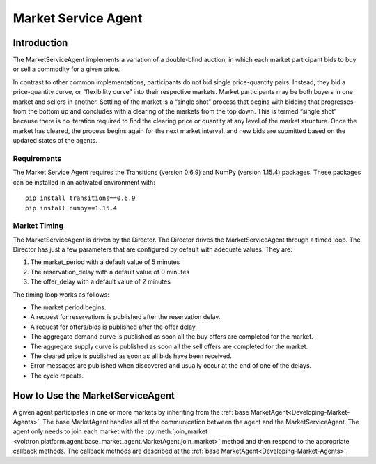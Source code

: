 .. _MarketServiceAgent:

====================
Market Service Agent
====================

Introduction
============

The MarketServiceAgent implements a variation of a double-blind auction, in which each market participant bids
to buy or sell a commodity for a given price.

In contrast to other common implementations, participants do not bid single price-quantity pairs.
Instead, they bid a price-quantity curve, or “flexibility curve” into their respective markets.
Market participants may be both buyers in one market and sellers in another.
Settling of the market is a “single shot” process that begins with bidding that progresses from the bottom up
and concludes with a clearing of the markets from the top down. This is termed “single shot” because there is no
iteration required to find the clearing price or quantity at any level of the market structure.
Once the market has cleared, the process begins again for the next market interval, and
new bids are submitted based on the updated states of the agents.

Requirements
------------
The Market Service Agent requires the Transitions (version 0.6.9) and NumPy (version 1.15.4) packages. These
packages can be installed in an activated environment with:

::

    pip install transitions==0.6.9
    pip install numpy==1.15.4

Market Timing
-------------

The MarketServiceAgent is driven by the Director.  The Director
drives the MarketServiceAgent through a timed loop.  The Director has just a few parameters
that are configured by default with adequate values.  They are:

1. The market_period with a default value of 5 minutes
2. The reservation_delay with a default value of 0 minutes
3. The offer_delay with a default value of 2 minutes

The timing loop works as follows:

* The market period begins.
* A request for reservations is published after the reservation delay.
* A request for offers/bids  is published after the offer delay.
* The aggregate demand curve is published as soon all the buy offers are completed for the market.
* The aggregate supply curve is published as soon all the sell offers are completed for the market.
* The cleared price is published as soon as all bids have been received.
* Error messages are published when discovered and usually occur at the end of one of the delays.
* The cycle repeats.

How to Use the MarketServiceAgent
=================================

A given agent participates in one or more markets by inheriting from the
:ref:`base MarketAgent<Developing-Market-Agents>`.
The base MarketAgent handles all of the communication between the agent and the MarketServiceAgent.
The agent only needs to join each market with the
:py:meth:`join_market <volttron.platform.agent.base_market_agent.MarketAgent.join_market>`
method and then respond to the appropriate callback methods.  The callback methods are described at the
:ref:`base MarketAgent<Developing-Market-Agents>`.

